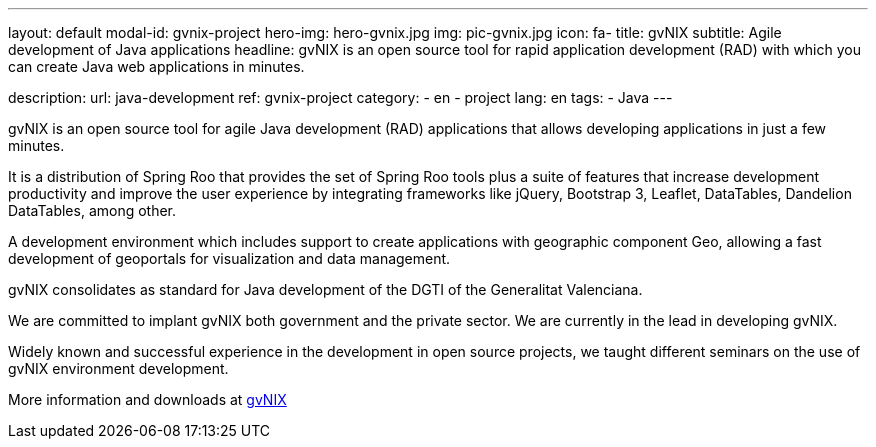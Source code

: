 ---
layout: default
modal-id: gvnix-project
hero-img: hero-gvnix.jpg
img: pic-gvnix.jpg
icon: fa-
title: gvNIX
subtitle: Agile development of Java applications
headline: gvNIX is an open source tool for rapid application development (RAD) with which you can create Java web applications in minutes.

description:
url: java-development
ref: gvnix-project
category:
    - en
    - project
lang: en
tags:
- Java
---

gvNIX is an open source tool for agile Java development (RAD) applications that
allows developing applications in just a few minutes.

It is a distribution of Spring Roo that provides the set of Spring Roo tools plus
a suite of features that increase development productivity and improve the user experience
by integrating frameworks like jQuery, Bootstrap 3, Leaflet, DataTables, Dandelion DataTables, among other.

A development environment which includes support to create applications
with geographic component Geo, allowing a fast development of geoportals
for visualization and data management.

gvNIX consolidates as standard for Java development of the DGTI of the Generalitat Valenciana.

We are committed to implant gvNIX both government and the private sector. We are currently in the lead in developing gvNIX.

Widely known and successful experience in the development in open source projects,
we taught different seminars on the use of gvNIX environment development.

More information and downloads at http://www.gvnix.org[gvNIX]


